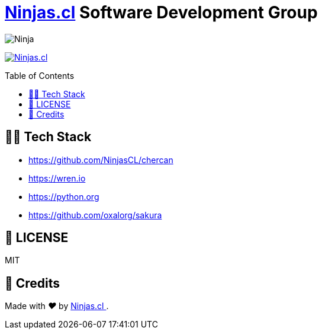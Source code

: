 :ext-relative:
:toc: macro
:toclevels: 4

# https://ninjas.cl[Ninjas.cl] Software Development Group

image:https://avatars1.githubusercontent.com/u/15203190[Ninja]

https://ninjas.cl[image:https://img.shields.io/badge/Ninjas-CL-green.svg?style=flat-square[Ninjas.cl]]

toc::[]

## 👩‍💻 Tech Stack
- https://github.com/NinjasCL/chercan
- https://wren.io
- https://python.org
- https://github.com/oxalorg/sakura

## 📘 LICENSE
MIT

## 🤩 Credits

++++
<p>
  Made with <i class="fa fa-heart">&#9829;</i> by
  <a href="https://ninjas.cl">
    Ninjas.cl
  </a>.
</p>
++++
